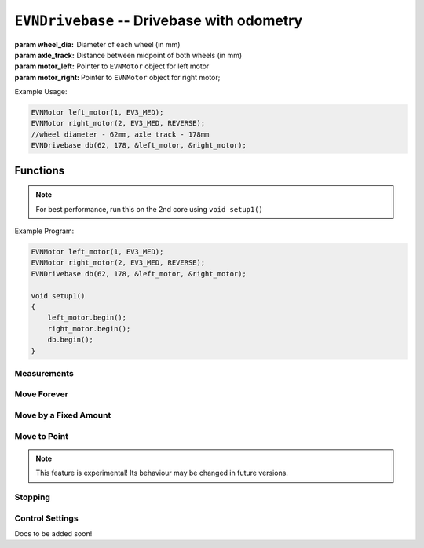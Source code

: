 ``EVNDrivebase`` -- Drivebase with odometry
========================================================


.. class:: EVNDrivebase(double wheel_dia, double axle_track, EVNMotor* motor_left, EVNMotor* motor_right);

    :param wheel_dia: Diameter of each wheel (in mm)

    :param axle_track: Distance between midpoint of both wheels (in mm)

    :param motor_left: Pointer to ``EVNMotor`` object for left motor

    :param motor_right: Pointer to ``EVNMotor`` object for right motor;

Example Usage:

.. code-block:: cpp

    EVNMotor left_motor(1, EV3_MED);
    EVNMotor right_motor(2, EV3_MED, REVERSE);
    //wheel diameter - 62mm, axle track - 178mm
    EVNDrivebase db(62, 178, &left_motor, &right_motor);


Functions
---------

.. function:: void begin();

    Initializes drivebase object. Call this function after calling begin() on the EVNMotor objects, but before calling any other EVNDrivebase functions.

.. note::
    For best performance, run this on the 2nd core using ``void setup1()``

Example Program:

.. code-block:: cpp

    EVNMotor left_motor(1, EV3_MED);
    EVNMotor right_motor(2, EV3_MED, REVERSE);
    EVNDrivebase db(62, 178, &left_motor, &right_motor);

    void setup1()
    {
        left_motor.begin();
        right_motor.begin();
        db.begin();
    }

Measurements
""""""""""""

.. function:: double getDistance()

    :returns: Distance travelled by drivebase (in mm)

.. function:: double getAngle()

    :returns: Angle turned by drivebase (in deg)

.. function:: double getHeading()

    :returns: Drivebase heading (ranges from 0 - 360deg)

.. function:: double getX()

    :returns: X coordinate of drivebase from origin (origin is the drivebase's position on startup)

.. function:: double getY()

    :returns: Y coordinate of drivebase from origin (origin is the drivebase's position on startup)

.. function:: void resetXY();

    Sets drivebase's position to be Origin (0, 0).

.. function:: double getDistanceToPoint(double x, double y);

    :returns: Euclidean distance between drivebase's XY position and target XY point


Move Forever
""""""""""""

.. function::   void drive(double speed, double turn_rate);
                void driveTurnRate(double speed, double turn_rate);

    Runs drivebase at the given speed and turn rate until a new command is called

    :param speed: velocity of drivebase (in mm/s)

    :param turn_rate: turning rate of drivebase (in deg/s)

.. function:: void driveRadius(double speed, double radius);

    Runs drivebase at the given speed and radius of turning until a new command is called

    :param speed: velocity of drivebase (in mm/s)

    :param radius: turning radius of drivebase (in mm)


Move by a Fixed Amount
""""""""""""""""""""""

.. function:: void straight(double speed, double distance, uint8_t stop_action = STOP_BRAKE, bool wait = true);

    Runs drivebase in a straight line for the specified distance, then performs given stop action

    :param speed: velocity of drivebase (in mm/s)

    :param distance: distance to travel (in mm)

    :param stop_action: Behaviour of the motor upon completing its command. Defaults to ``STOP_BRAKE``

        * ``STOP_BRAKE`` -- Brake (Slow decay)
        * ``STOP_COAST`` -- Coast (Fast decay)
        * ``STOP_HOLD`` -- Hold position

    :param wait: Block function from returning until command is finished

.. function::   void curve(double speed, double radius, double angle, uint8_t stop_action = STOP_BRAKE, bool wait = true);
                void curveRadius(double speed, double radius, double angle, uint8_t stop_action = STOP_BRAKE, bool wait = true);

    Runs drivebase in a curve of specified radius until its heading has shifted by the given angle, then performs given stop action

    :param speed: velocity of drivebase (in mm/s)

    :param radius: turning radius of drivebase (in mm)

    :param angle: angle to travel by (in deg)

    :param stop_action: Behaviour of the motor upon completing its command. Defaults to ``STOP_BRAKE``

        * ``STOP_BRAKE`` -- Brake (Slow decay)
        * ``STOP_COAST`` -- Coast (Fast decay)
        * ``STOP_HOLD`` -- Hold position

    :param wait: Block function from returning until command is finished

.. function:: void curveTurnRate(double speed, double turn_rate, double angle, uint8_t stop_action = STOP_BRAKE, bool wait = true);

    Runs drivebase at given speed and turn rate until its heading has shifted by the given angle, then runs specified stop action

    :param speed: velocity of drivebase (in mm/s)

    :param turn_rate: turning rate of drivebase (in deg/s)

    :param angle: angle to travel by (in deg)

    :param stop_action: Behaviour of the motor upon completing its command. Defaults to ``STOP_BRAKE``

        * ``STOP_BRAKE`` -- Brake (Slow decay)
        * ``STOP_COAST`` -- Coast (Fast decay)
        * ``STOP_HOLD`` -- Hold position

    :param wait: Block function from returning until command is finished

.. function::   void turn(double turn_rate, double degrees, uint8_t stop_action = STOP_BRAKE, bool wait = true);
                void turnDegrees(double turn_rate, double degrees, uint8_t stop_action = STOP_BRAKE, bool wait = true);

    Rotate drivebase on the spot by the given angle, then performs given stop action
    
    :param turn_rate: turning rate of drivebase (in deg/s)

    :param angle: angle to travel by (in deg)

    :param stop_action: Behaviour of the motor upon completing its command. Defaults to ``STOP_BRAKE``

        * ``STOP_BRAKE`` -- Brake (Slow decay)
        * ``STOP_COAST`` -- Coast (Fast decay)
        * ``STOP_HOLD`` -- Hold position

    :param wait: Block function from returning until command is finished

.. function:: void turnHeading(double turn_rate, double heading, uint8_t stop_action = STOP_BRAKE, bool wait = true);

    Rotate drivebase on the spot to the given heading, then performs given stop action

    :param turn_rate: turning rate of drivebase (in deg/s)

    :param heading: heading to travel to (in deg)

    :param stop_action: Behaviour of the motor upon completing its command. Defaults to ``STOP_BRAKE``

        * ``STOP_BRAKE`` -- Brake (Slow decay)
        * ``STOP_COAST`` -- Coast (Fast decay)
        * ``STOP_HOLD`` -- Hold position

    :param wait: Block function from returning until command is finished

.. function:: bool completed();

    :returns: Boolean indicating whether the drivebase's command has reached completion

Move to Point
""""""""""""""""
.. function:: void driveToXY(double speed, double turn_rate, double x, double y, uint8_t stop_action = STOP_BRAKE, bool restore_initial_heading = true);

    Rotates drivebase to face target XY position, drives forward to target, and rotates back to original heading

    :param speed: velocity of drivebase (in mm/s)

    :param turn_rate: turning rate of drivebase (in deg/s)

    :param x: X coordinate of target

    :param y: Y coordinate of target

    :param stop_action: Behaviour of the motor upon completing its command. Defaults to ``STOP_BRAKE``

        * ``STOP_BRAKE`` -- Brake (Slow decay)
        * ``STOP_COAST`` -- Coast (Fast decay)
        * ``STOP_HOLD`` -- Hold position

    :param wait: Block function from returning until command is finished

.. note:: This feature is experimental! Its behaviour may be changed in future versions.

Stopping
""""""""

.. function::   void stop();
                void brake();

    Brakes both drivebase motors (slow decay)

.. function:: void coast();
    
    Coast both drivebase motors (fast decay)


.. function:: void hold();
    
    Hold drivebase motors in their current positions

Control Settings
""""""""""""""""
Docs to be added soon!

.. function:: void setSpeedPID(double kp, double ki, double kd);
.. function:: void setTurnRatePID(double kp, double ki, double kd);
.. function:: void setSpeedAccel(double speed_accel);
.. function:: void setSpeedDecel(double speed_decel);
.. function:: void setTurnRateAccel(double turn_rate_accel);
.. function:: void setTurnRateDecel(double turn_rate_decel);